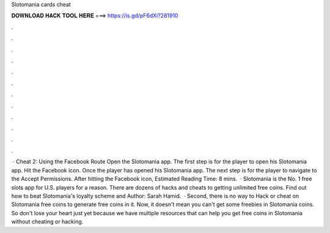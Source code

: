 Slotomania cards cheat

𝐃𝐎𝐖𝐍𝐋𝐎𝐀𝐃 𝐇𝐀𝐂𝐊 𝐓𝐎𝐎𝐋 𝐇𝐄𝐑𝐄 ===> https://is.gd/pF6dXi?281910

.

.

.

.

.

.

.

.

.

.

.

.

 · Cheat 2: Using the Facebook Route Open the Slotomania app. The first step is for the player to open his Slotomania app. Hit the Facebook icon. Once the player has opened his Slotomania app. The next step is for the player to navigate to the Accept Permissions. After hitting the Facebook icon, Estimated Reading Time: 8 mins.  · Slotomania is the No. 1 free slots app for U.S. players for a reason. There are dozens of hacks and cheats to getting unlimited free coins. Find out how to beat Slotomania's loyalty scheme and Author: Sarah Hamid.  · Second, there is no way to Hack or cheat on Slotomania free coins to generate free coins in it. Now, it doesn't mean you can't get some freebies in Slotomania coins. So don't lose your heart just yet because we have multiple resources that can help you get free coins in Slotomania without cheating or hacking.